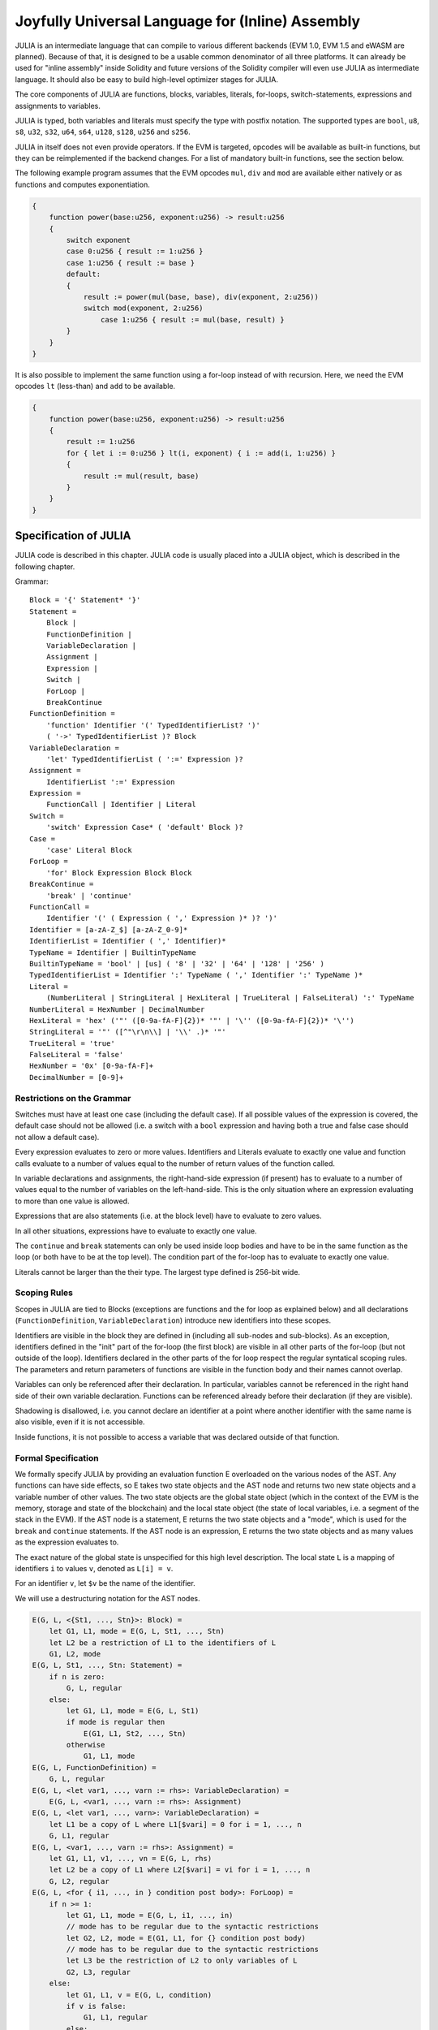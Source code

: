 #################################################
Joyfully Universal Language for (Inline) Assembly
#################################################

.. index:: ! assembly, ! asm, ! evmasm, ! julia

JULIA is an intermediate language that can compile to various different backends
(EVM 1.0, EVM 1.5 and eWASM are planned).
Because of that, it is designed to be a usable common denominator of all three
platforms.
It can already be used for "inline assembly" inside Solidity and
future versions of the Solidity compiler will even use JULIA as intermediate
language. It should also be easy to build high-level optimizer stages for JULIA.

The core components of JULIA are functions, blocks, variables, literals,
for-loops, switch-statements, expressions and assignments to variables.

JULIA is typed, both variables and literals must specify the type with postfix
notation. The supported types are ``bool``, ``u8``, ``s8``, ``u32``, ``s32``,
``u64``, ``s64``, ``u128``, ``s128``, ``u256`` and ``s256``.

JULIA in itself does not even provide operators. If the EVM is targeted,
opcodes will be available as built-in functions, but they can be reimplemented
if the backend changes. For a list of mandatory built-in functions, see the section below.

The following example program assumes that the EVM opcodes ``mul``, ``div``
and ``mod`` are available either natively or as functions and computes exponentiation.

.. code::

    {
        function power(base:u256, exponent:u256) -> result:u256
        {
            switch exponent
            case 0:u256 { result := 1:u256 }
            case 1:u256 { result := base }
            default:
            {
                result := power(mul(base, base), div(exponent, 2:u256))
                switch mod(exponent, 2:u256)
                    case 1:u256 { result := mul(base, result) }
            }
        }
    }

It is also possible to implement the same function using a for-loop
instead of with recursion. Here, we need the EVM opcodes ``lt`` (less-than)
and ``add`` to be available.

.. code::

    {
        function power(base:u256, exponent:u256) -> result:u256
        {
            result := 1:u256
            for { let i := 0:u256 } lt(i, exponent) { i := add(i, 1:u256) }
            {
                result := mul(result, base)
            }
        }
    }

Specification of JULIA
======================

JULIA code is described in this chapter. JULIA code is usually placed into a JULIA object, which is described in the following chapter.

Grammar::

    Block = '{' Statement* '}'
    Statement =
        Block |
        FunctionDefinition |
        VariableDeclaration |
        Assignment |
        Expression |
        Switch |
        ForLoop |
        BreakContinue
    FunctionDefinition =
        'function' Identifier '(' TypedIdentifierList? ')'
        ( '->' TypedIdentifierList )? Block
    VariableDeclaration =
        'let' TypedIdentifierList ( ':=' Expression )?
    Assignment =
        IdentifierList ':=' Expression
    Expression =
        FunctionCall | Identifier | Literal
    Switch =
        'switch' Expression Case* ( 'default' Block )?
    Case =
        'case' Literal Block
    ForLoop =
        'for' Block Expression Block Block
    BreakContinue =
        'break' | 'continue'
    FunctionCall =
        Identifier '(' ( Expression ( ',' Expression )* )? ')'
    Identifier = [a-zA-Z_$] [a-zA-Z_0-9]*
    IdentifierList = Identifier ( ',' Identifier)*
    TypeName = Identifier | BuiltinTypeName
    BuiltinTypeName = 'bool' | [us] ( '8' | '32' | '64' | '128' | '256' )
    TypedIdentifierList = Identifier ':' TypeName ( ',' Identifier ':' TypeName )*
    Literal =
        (NumberLiteral | StringLiteral | HexLiteral | TrueLiteral | FalseLiteral) ':' TypeName
    NumberLiteral = HexNumber | DecimalNumber
    HexLiteral = 'hex' ('"' ([0-9a-fA-F]{2})* '"' | '\'' ([0-9a-fA-F]{2})* '\'')
    StringLiteral = '"' ([^"\r\n\\] | '\\' .)* '"'
    TrueLiteral = 'true'
    FalseLiteral = 'false'
    HexNumber = '0x' [0-9a-fA-F]+
    DecimalNumber = [0-9]+

Restrictions on the Grammar
---------------------------

Switches must have at least one case (including the default case).
If all possible values of the expression is covered, the default case should
not be allowed (i.e. a switch with a ``bool`` expression and having both a
true and false case should not allow a default case).

Every expression evaluates to zero or more values. Identifiers and Literals
evaluate to exactly
one value and function calls evaluate to a number of values equal to the
number of return values of the function called.

In variable declarations and assignments, the right-hand-side expression
(if present) has to evaluate to a number of values equal to the number of
variables on the left-hand-side.
This is the only situation where an expression evaluating
to more than one value is allowed.

Expressions that are also statements (i.e. at the block level) have to
evaluate to zero values.

In all other situations, expressions have to evaluate to exactly one value.

The ``continue`` and ``break`` statements can only be used inside loop bodies
and have to be in the same function as the loop (or both have to be at the
top level).
The condition part of the for-loop has to evaluate to exactly one value.

Literals cannot be larger than the their type. The largest type defined is 256-bit wide.

Scoping Rules
-------------

Scopes in JULIA are tied to Blocks (exceptions are functions and the for loop
as explained below) and all declarations
(``FunctionDefinition``, ``VariableDeclaration``)
introduce new identifiers into these scopes.

Identifiers are visible in
the block they are defined in (including all sub-nodes and sub-blocks).
As an exception, identifiers defined in the "init" part of the for-loop
(the first block) are visible in all other parts of the for-loop
(but not outside of the loop).
Identifiers declared in the other parts of the for loop respect the regular
syntatical scoping rules.
The parameters and return parameters of functions are visible in the
function body and their names cannot overlap.

Variables can only be referenced after their declaration. In particular,
variables cannot be referenced in the right hand side of their own variable
declaration.
Functions can be referenced already before their declaration (if they are visible).

Shadowing is disallowed, i.e. you cannot declare an identifier at a point
where another identifier with the same name is also visible, even if it is
not accessible.

Inside functions, it is not possible to access a variable that was declared
outside of that function.

Formal Specification
--------------------

We formally specify JULIA by providing an evaluation function E overloaded
on the various nodes of the AST. Any functions can have side effects, so
E takes two state objects and the AST node and returns two new
state objects and a variable number of other values.
The two state objects are the global state object
(which in the context of the EVM is the memory, storage and state of the
blockchain) and the local state object (the state of local variables, i.e. a
segment of the stack in the EVM).
If the AST node is a statement, E returns the two state objects and a "mode",
which is used for the ``break`` and ``continue`` statements.
If the AST node is an expression, E returns the two state objects and
as many values as the expression evaluates to.


The exact nature of the global state is unspecified for this high level
description. The local state ``L`` is a mapping of identifiers ``i`` to values ``v``,
denoted as ``L[i] = v``.

For an identifier ``v``, let ``$v`` be the name of the identifier.

We will use a destructuring notation for the AST nodes.

.. code::

    E(G, L, <{St1, ..., Stn}>: Block) =
        let G1, L1, mode = E(G, L, St1, ..., Stn)
        let L2 be a restriction of L1 to the identifiers of L
        G1, L2, mode
    E(G, L, St1, ..., Stn: Statement) =
        if n is zero:
            G, L, regular
        else:
            let G1, L1, mode = E(G, L, St1)
            if mode is regular then
                E(G1, L1, St2, ..., Stn)
            otherwise
                G1, L1, mode
    E(G, L, FunctionDefinition) =
        G, L, regular
    E(G, L, <let var1, ..., varn := rhs>: VariableDeclaration) =
        E(G, L, <var1, ..., varn := rhs>: Assignment)
    E(G, L, <let var1, ..., varn>: VariableDeclaration) =
        let L1 be a copy of L where L1[$vari] = 0 for i = 1, ..., n
        G, L1, regular
    E(G, L, <var1, ..., varn := rhs>: Assignment) =
        let G1, L1, v1, ..., vn = E(G, L, rhs)
        let L2 be a copy of L1 where L2[$vari] = vi for i = 1, ..., n
        G, L2, regular
    E(G, L, <for { i1, ..., in } condition post body>: ForLoop) =
        if n >= 1:
            let G1, L1, mode = E(G, L, i1, ..., in)
            // mode has to be regular due to the syntactic restrictions
            let G2, L2, mode = E(G1, L1, for {} condition post body)
            // mode has to be regular due to the syntactic restrictions
            let L3 be the restriction of L2 to only variables of L
            G2, L3, regular
        else:
            let G1, L1, v = E(G, L, condition)
            if v is false:
                G1, L1, regular
            else:
                let G2, L2, mode = E(G1, L, body)
                if mode is break:
                    G2, L2, regular
                else:
                    G3, L3, mode = E(G2, L2, post)
                    E(G3, L3, for {} condition post body)
    E(G, L, break: BreakContinue) =
        G, L, break
    E(G, L, continue: BreakContinue) =
        G, L, continue

    E(G, L, <name>: Identifier) =
        G, L, L[$name]
    E(G, L, <fname(arg1, ..., argn)>: FunctionCall) =
        G1, L1, vn = E(G, L, argn)
        ...
        G(n-1), L(n-1), v2 = E(G(n-2), L(n-2), arg2)
        Gn, Ln, v1 = E(G(n-1), L(n-1), arg1)
        Let <function fname (param1, ..., paramn) -> ret1, ..., retm block>
        be the function of name $fname visible at the point of the call.
        Let L' be a new local state such that
        L'[$parami] = vi and L'[$reti] = 0 for all i.
        Let G'', L'', mode = E(Gn, L', block)
        G'', Ln, L''[$ret1], ..., L''[$retm]
    E(G, L, l: HexLiteral) = G, L, hexString(l),
        where hexString decodes l from hex and left-aligns it into 32 bytes
    E(G, L, l: StringLiteral) = G, L, utf8EncodeLeftAligned(l),
        where utf8EncodeLeftAligned performs a utf8 encoding of l
        and aligns it left into 32 bytes
    E(G, L, n: HexNumber) = G, L, hex(n)
        where hex is the hexadecimal decoding function
    E(G, L, n: DecimalNumber) = G, L, dec(n),
        where dec is the decimal decoding function

Type Conversion Functions
-------------------------

JULIA has no support for implicit type conversion and therefore functions exists to provide explicit conversion.
When converting a larger type to a shorter type a runtime exception can occur in case of an overflow.

The following type conversion functions must be available:
- ``u32tobool(x:u32) -> y:bool``
- ``booltou32(x:bool) -> y:u32``
- ``u32tou64(x:u32) -> y:u64``
- ``u64tou32(x:u64) -> y:u32``
- etc. (TBD)

Low-level Functions
-------------------

The following functions must be available:

+---------------------------------------------------------------------------------------------------------------+
| *Arithmetics*                                                                                                 |
+---------------------------------------------------------------------------------------------------------------+
| addu256(x:u256, y:u256) -> z:u256           | x + y                                                           |
+---------------------------------------------------------------------------------------------------------------+
| subu256(x:u256, y:u256) -> z:u256           | x - y                                                           |
+---------------------------------------------------------------------------------------------------------------+
| mulu256(x:u256, y:u256) -> z:u256           | x * y                                                           |
+---------------------------------------------------------------------------------------------------------------+
| divu256(x:u256, y:u256) -> z:u256           | x / y                                                           |
+---------------------------------------------------------------------------------------------------------------+
| divs256(x:s256, y:s256) -> z:s256           | x / y, for signed numbers in two's complement                   |
+---------------------------------------------------------------------------------------------------------------+
| modu256(x:u256, y:u256) -> z:u256           | x % y                                                           |
+---------------------------------------------------------------------------------------------------------------+
| mods256(x:s256, y:s256) -> z:s256           | x % y, for signed numbers in two's complement                   |
+---------------------------------------------------------------------------------------------------------------+
| signextendu256(i:u256, x:u256) -> z:u256    | sign extend from (i*8+7)th bit counting from least significant  |
+---------------------------------------------------------------------------------------------------------------+
| expu256(x:u256, y:u256) -> z:u256           | x to the power of y                                             |
+---------------------------------------------------------------------------------------------------------------+
| addmodu256(x:u256, y:u256, m:u256) -> z:u256| (x + y) % m with arbitrary precision arithmetics                |
+---------------------------------------------------------------------------------------------------------------+
| mulmodu256(x:u256, y:u256, m:u256) -> z:u256| (x * y) % m with arbitrary precision arithmetics                |
+---------------------------------------------------------------------------------------------------------------+
| ltu256(x:u256, y:u256) -> z:bool            | 1 if x < y, 0 otherwise                                         |
+---------------------------------------------------------------------------------------------------------------+
| gtu256(x:u256, y:u256) -> z:bool            | 1 if x > y, 0 otherwise                                         |
+---------------------------------------------------------------------------------------------------------------+
| sltu256(x:u256, y:u256) -> z:bool           | 1 if x < y, 0 otherwise, for signed numbers in two's complement |
+---------------------------------------------------------------------------------------------------------------+
| sgtu256(x:u256, y:u256) -> z:bool           | 1 if x > y, 0 otherwise, for signed numbers in two's complement |
+---------------------------------------------------------------------------------------------------------------+
| equ256(x:u256, y:u256) -> z:bool            | 1 if x == y, 0 otherwise                                        |
+---------------------------------------------------------------------------------------------------------------+
| notu256(x:u256) -> z:u256                   | ~x, every bit of x is negated                                   |
+---------------------------------------------------------------------------------------------------------------+
| andu256(x:u256, y:u256) -> z:u256           | bitwise and of x and y                                          |
+---------------------------------------------------------------------------------------------------------------+
| oru256(x:u256, y:u256) -> z:u256            | bitwise or of x and y                                           |
+---------------------------------------------------------------------------------------------------------------+
| xoru256(x:u256, y:u256) -> z:u256           | bitwise xor of x and y                                          |
+---------------------------------------------------------------------------------------------------------------+
| shlu256(x:u256, y:u256) -> z:u256           | logical left shift of x by y                                    |
+---------------------------------------------------------------------------------------------------------------+
| shru256(x:u256, y:u256) -> z:u256           | logical right shift of x by y                                   |
+---------------------------------------------------------------------------------------------------------------+
| saru256(x:u256, y:u256) -> z:u256           | arithmetic right shift of x by y                                |
+---------------------------------------------------------------------------------------------------------------+
| byte(n:u256, x:u256) -> v:u256              | nth byte of x, where the most significant byte is the 0th byte  |
| Cannot this be just replaced by and256(shr256(n, x), 0xff) and let it be optimised out by the EVM backend?    |
+---------------------------------------------------------------------------------------------------------------+
| *Memory and storage*                                                                                          |
+---------------------------------------------------------------------------------------------------------------+
| mload(p:u256) -> v:u256                     | mem[p..(p+32))                                                  |
+---------------------------------------------------------------------------------------------------------------+
| mstore(p:u256, v:u256)                      | mem[p..(p+32)) := v                                             |
+---------------------------------------------------------------------------------------------------------------+
| mstore8(p:u256, v:u256)                     | mem[p] := v & 0xff    - only modifies a single byte             |
+---------------------------------------------------------------------------------------------------------------+
| sload(p:u256) -> v:u256                     | storage[p]                                                      |
+---------------------------------------------------------------------------------------------------------------+
| sstore(p:u256, v:u256)                      | storage[p] := v                                                 |
+---------------------------------------------------------------------------------------------------------------+
| msize() -> size:u256                        | size of memory, i.e. largest accessed memory index, albeit due  |
|                                             | due to the memory extension function, which extends by words,   |
|                                             | this will always be a multiple of 32 bytes                      |
+---------------------------------------------------------------------------------------------------------------+
| *Execution control*                                                                                           |
+---------------------------------------------------------------------------------------------------------------+
| create(v:u256, p:u256, s:u256)              | create new contract with code mem[p..(p+s)) and send v wei      |
|                                             | and return the new address                                      |
+---------------------------------------------------------------------------------------------------------------+
| call(g:u256, a:u256, v:u256, in:u256,       | call contract at address a with input mem[in..(in+insize))      |
| insize:u256, out:u256,                      | providing g gas and v wei and output area                       |
| outsize:u256)                               | mem[out..(out+outsize)) returning 0 on error (eg. out of gas)   |
| -> r:u256                                   | and 1 on success                                                |
+---------------------------------------------------------------------------------------------------------------+
| callcode(g:u256, a:u256, v:u256, in:u256,   | identical to `call` but only use the code from a and stay       |
|          insize:u256, out:u256,             | in the context of the current contract otherwise                |
|          outsize:u256) -> r:u256            |                                                                 |
+---------------------------------------------------------------------------------------------------------------+
| delegatecall(g:u256, a:u256, in:u256,       | identical to `callcode` but also keep ``caller``                |
|              insize:u256, out:u256,         | and ``callvalue``                                               |
+---------------------------------------------------------------------------------------------------------------+
| stop()                                      | stop execution, identical to return(0,0)                        |
| Perhaps it would make sense retiring this as it equals to return(0,0). It can be an optimisation by the EVM   |
| backend.                                                                                                      |
+---------------------------------------------------------------------------------------------------------------+
| abort()                                     | abort (equals to invalid instruction on EVM)                    |
+---------------------------------------------------------------------------------------------------------------+
| return(p:u256, s:u256)                      | end execution, return data mem[p..(p+s))                        |
+---------------------------------------------------------------------------------------------------------------+
| revert(p:u256, s:u256)                      | end execution, revert state changes, return data mem[p..(p+s))  |
+---------------------------------------------------------------------------------------------------------------+
| selfdestruct(a:u256)                        | end execution, destroy current contract and send funds to a     |
+---------------------------------------------------------------------------------------------------------------+
| log0(p:u256, s:u256)                        | log without topics and data mem[p..(p+s))                       |
+---------------------------------------------------------------------------------------------------------------+
| log1(p:u256, s:u256, t1:u256)               | log with topic t1 and data mem[p..(p+s))                        |
+---------------------------------------------------------------------------------------------------------------+
| log2(p:u256, s:u256, t1:u256, t2:u256)      | log with topics t1, t2 and data mem[p..(p+s))                   |
+---------------------------------------------------------------------------------------------------------------+
| log3(p:u256, s:u256, t1:u256, t2:u256,      | log with topics t, t2, t3 and data mem[p..(p+s))                |
| t3:u256)                                    |                                                                 |
+---------------------------------------------------------------------------------------------------------------+
| log4(p:u256, s:u256, t1:u256, t2:u256,      | log with topics t1, t2, t3, t4 and data mem[p..(p+s))           |
| t3:u256, t4:u256)                           |                                                                 |
+---------------------------------------------------------------------------------------------------------------+
| *State queries*                                                                                               |
+---------------------------------------------------------------------------------------------------------------+
| blockcoinbase() -> address:u256             | current mining beneficiary                                      |
+---------------------------------------------------------------------------------------------------------------+
| blockdifficulty() -> difficulty:u256        | difficulty of the current block                                 |
+---------------------------------------------------------------------------------------------------------------+
| blockgaslimit() -> limit:u256               | block gas limit of the current block                            |
+---------------------------------------------------------------------------------------------------------------+
| blockhash(b:u256) -> hash:u256              | hash of block nr b - only for last 256 blocks excluding current |
+---------------------------------------------------------------------------------------------------------------+
| blocknumber() -> block:u256                 | current block number                                            |
+---------------------------------------------------------------------------------------------------------------+
| blocktimestamp() -> timestamp:u256          | timestamp of the current block in seconds since the epoch       |
+---------------------------------------------------------------------------------------------------------------+
| txorigin() -> address:u256                  | transaction sender                                              |
+---------------------------------------------------------------------------------------------------------------+
| txgasprice() -> price:u256                  | gas price of the transaction                                    |
+---------------------------------------------------------------------------------------------------------------+
| gasleft() -> gas:u256                       | gas still available to execution                                |
+---------------------------------------------------------------------------------------------------------------+
| balance(a:u256) -> v:u256                   | wei balance at address a                                        |
+---------------------------------------------------------------------------------------------------------------+
| this() -> address:u256                      | address of the current contract / execution context             |
+---------------------------------------------------------------------------------------------------------------+
| caller() -> address:u256                    | call sender (excluding delegatecall)                            |
+---------------------------------------------------------------------------------------------------------------+
| callvalue() -> v:u256                       | wei sent together with the current call                         |
+---------------------------------------------------------------------------------------------------------------+
| calldataload(p:u256) -> v:u256              | call data starting from position p (32 bytes)                   |
+---------------------------------------------------------------------------------------------------------------+
| calldatasize() -> v:u256                    | size of call data in bytes                                      |
+---------------------------------------------------------------------------------------------------------------+
| calldatacopy(t:u256, f:u256, s:u256)        | copy s bytes from calldata at position f to mem at position t   |
+---------------------------------------------------------------------------------------------------------------+
| codesize() -> size:u256                     | size of the code of the current contract / execution context    |
+---------------------------------------------------------------------------------------------------------------+
| codecopy(t:u256, f:u256, s:u256)            | copy s bytes from code at position f to mem at position t       |
+---------------------------------------------------------------------------------------------------------------+
| extcodesize(a:u256) -> size:u256            | size of the code at address a                                   |
+---------------------------------------------------------------------------------------------------------------+
| extcodecopy(a:u256, t:u256, f:u256, s:u256) | like codecopy(t, f, s) but take code at address a               |
+---------------------------------------------------------------------------------------------------------------+
| *Others*                                                                                                      |
+---------------------------------------------------------------------------------------------------------------+
| discardu256(unused:u256)                    | discard value                                                   |
+---------------------------------------------------------------------------------------------------------------+
| splitu256tou64(x:u256) -> (x1:u64, x2:u64,  | split u256 to four u64's                                        |
|                            x3:u64, x4:u64)  |                                                                 |
+---------------------------------------------------------------------------------------------------------------+
| combineu64tou256(x1:u64, x2:u64, x3:u64,    | combine four u64's into a single u256                           |
|                  x4:u64) -> (x:u256)        |                                                                 |
+---------------------------------------------------------------------------------------------------------------+
| sha3(p:u256, s:u256) -> v:u256              | keccak(mem[p...(p+s)))                                          |
+---------------------------------------------------------------------------------------------------------------+

Backends
--------

Backends or targets are the translators from JULIA to a specific bytecode. Each of the backends can expose functions
prefixed with the name of the backend. We reserve ``evm_`` and ``ewasm_`` prefixes for the two proposed backends.

Backend: EVM
------------

The EVM target will have all the underlying EVM opcodes exposed with the `evm_` prefix.

Backend: "EVM 1.5"
------------------

TBD

Backend: eWASM
--------------

TBD

Specification of JULIA Object
=============================

Grammar::

    TopLevelObject = 'object' '{' Code? ( Object | Data )* '}'
    Object = 'object' StringLiteral '{' Code? ( Object | Data )* '}'
    Code = 'code' Block
    Data = 'data' StringLiteral HexLiteral
    HexLiteral = 'hex' ('"' ([0-9a-fA-F]{2})* '"' | '\'' ([0-9a-fA-F]{2})* '\'')
    StringLiteral = '"' ([^"\r\n\\] | '\\' .)* '"'

Above, ``Block`` refers to ``Block`` in the JULIA code grammar explained in the previous chapter.

An example JULIA Object is shown below:

..code::

    // Code consists of a single object. A single "code" node is the code of the object.
    // Every (other) named object or data section is serialized and
    // made accessible to the special built-in functions datacopy / dataoffset / datasize
    object {
        code {
            let size = datasize("runtime")
            let offset = allocate(size)
            // This will turn into a memory->memory copy for eWASM and
            // a codecopy for EVM
            datacopy(dataoffset("runtime"), offset, size)
            // this is a constructor and the runtime code is returned
            return(offset, size)
        }

        data "Table2" hex"4123"

        object "runtime" {
            code {
                // runtime code

                let size = datasize("Contract2")
                let offset = allocate(size)
                // This will turn into a memory->memory copy for eWASM and
                // a codecopy for EVM
                datacopy(dataoffset("Contract2"), offset, size)
                // constructor parameter is a single number 0x1234
                mstore(add(offset, size), 0x1234)
                create(offset, add(size, 32))
            }

            // Embedded object. Use case is that the outside is a factory contract,
            // and Contract2 is the code to be created by the factory
            object "Contract2" {
                code {
                    // code here ...
                }

                object "runtime" {
                    code {
                        // code here ...
                    }
                 }

                 data "Table1" hex"4123"
            }
        }
    }
